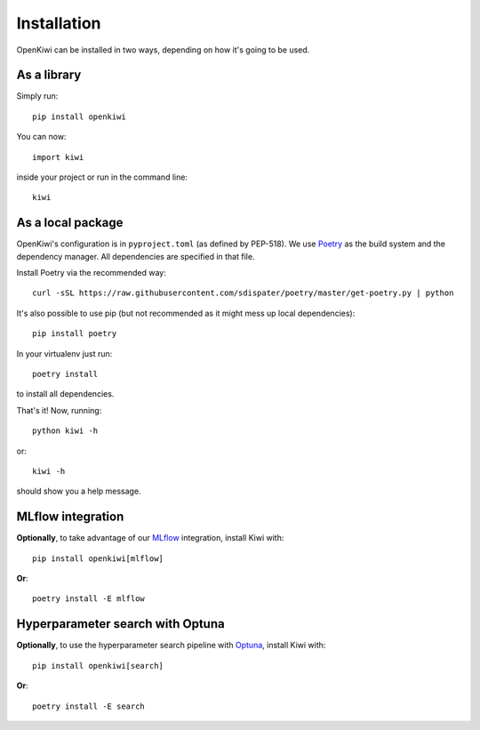 .. _installation:

Installation
============

OpenKiwi can be installed in two ways, depending on how it's going to be used.

As a library
------------

Simply run::

   pip install openkiwi

You can now::

   import kiwi

inside your project or run in the command line::

   kiwi


As a local package
------------------

OpenKiwi's configuration is in ``pyproject.toml`` (as defined by PEP-518).
We use `Poetry <https://github.com/sdispater/poetry>`_ as the build system
and the dependency manager. All dependencies are specified in that file.

Install Poetry via the recommended way::

   curl -sSL https://raw.githubusercontent.com/sdispater/poetry/master/get-poetry.py | python

It's also possible to use pip (but not recommended as it might mess up local dependencies)::

   pip install poetry

In your virtualenv just run::

   poetry install

to install all dependencies.

That's it! Now, running::

   python kiwi -h

or::

   kiwi -h

should show you a help message.


MLflow integration
------------------

**Optionally**, to take advantage of our `MLflow <https://mlflow.org/>`_ integration, install Kiwi with::

   pip install openkiwi[mlflow]


**Or**::

   poetry install -E mlflow


Hyperparameter search with Optuna
---------------------------------

**Optionally**, to use the hyperparameter search pipeline with `Optuna <https://github.com/optuna/optuna>`_,
install Kiwi with::

  pip install openkiwi[search]


**Or**::

  poetry install -E search
